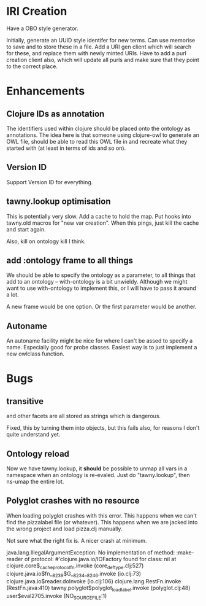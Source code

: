 


* IRI Creation

Have a OBO style generator. 

Initially, generate an UUID style identifer for new terms. Can use memorise to
save and to store these in a file. Add a URI gen client which will search for
these, and replace them with newly minted URIs. Have to add a purl creation
client also, which will update all purls and make sure that they point to the
correct place. 


* Enhancements

** Clojure IDs as annotation

The identifiers used within clojure should be placed onto the ontology as
annotations. The idea here is that someone using clojure-owl to generate an
OWL file, should be able to read this OWL file in and recreate what they
started with (at least in terms of ids and so on). 


** Version ID

Support Version ID for everything.



** tawny.lookup optimisation

This is potentially very slow. Add a cache to hold the map. 
Put hooks into tawny.old macros for "new var creation". When this 
pings, just kill the cache and start again. 

Also, kill on ontology kill I think. 


** add :ontology frame to all things

We should be able to specify the ontology as a parameter, to 
all things that add to an ontology -- with-ontology is a bit unwieldy. 
Although we might want to use with-ontology to implement this, or I will have
to pass it around a lot. 

A new frame would be one option. Or the first parameter would be another. 

** Autoname

An autoname facility might be nice for where I can't be assed to specify a
name. Especially good for probe classes. Easiest way is to just implement a
new owlclass function. 




* Bugs 

** transitive 

and other facets are all stored as strings which is dangerous.

Fixed, this by turning them into objects, but this fails also, for reasons I
don't quite understand yet. 


** Ontology reload

Now we have tawny.lookup, it *should* be possible to unmap all vars in a
namespace when an ontology is re-evaled. Just do "tawny.lookup", then ns-umap
the entire lot. 


** Polyglot crashes with no resource

When loading polyglot crashes with this error. This happens when we can't find
the pizzalabel file (or whatever). This happens when we are jacked into the
wrong project and load pizza.clj manually. 

Not sure what the right fix is. A nicer crash at minimum.

java.lang.IllegalArgumentException: No implementation of method: :make-reader of protocol: #'clojure.java.io/IOFactory found for class: nil
 at clojure.core$_cache_protocol_fn.invoke (core_deftype.clj:527)
    clojure.java.io$fn__8239$G__8234__8246.invoke (io.clj:73)
    clojure.java.io$reader.doInvoke (io.clj:106)
    clojure.lang.RestFn.invoke (RestFn.java:410)
    tawny.polyglot$polyglot_load_label.invoke (polyglot.clj:48)
    user$eval2705.invoke (NO_SOURCE_FILE:1)
